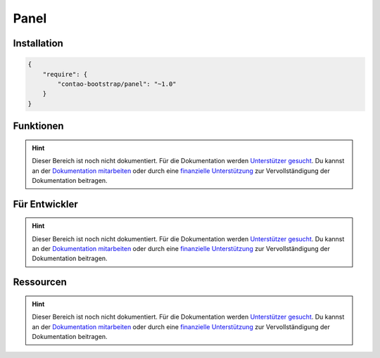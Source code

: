 
Panel
=====

Installation
------------

.. code-block:: javascript

    {
        "require": {
            "contao-bootstrap/panel": "~1.0"
        }
    }

Funktionen
----------

.. hint:: Dieser Bereich ist noch nicht dokumentiert. Für die Dokumentation werden `Unterstützer gesucht`_. Du kannst an
   der `Dokumentation mitarbeiten`_ oder durch eine `finanzielle Unterstützung`_ zur Vervollständigung der Dokumentation
   beitragen.


Für Entwickler
--------------

.. hint:: Dieser Bereich ist noch nicht dokumentiert. Für die Dokumentation werden `Unterstützer gesucht`_. Du kannst an
   der `Dokumentation mitarbeiten`_ oder durch eine `finanzielle Unterstützung`_ zur Vervollständigung der Dokumentation
   beitragen.

Ressourcen
----------

.. hint:: Dieser Bereich ist noch nicht dokumentiert. Für die Dokumentation werden `Unterstützer gesucht`_. Du kannst an
   der `Dokumentation mitarbeiten`_ oder durch eine `finanzielle Unterstützung`_ zur Vervollständigung der Dokumentation
   beitragen.


.. _`Unterstützer gesucht`: https://community.contao.org/de/showthread.php?55822-Contao-Bootstrap-Dokumentation
.. _`Dokumentation mitarbeiten`: https://github.com/contao-bootstrap/docs
.. _`finanzielle Unterstützung`: http://contao-bootstrap.netzmacht.de/unterstuetzen.html
